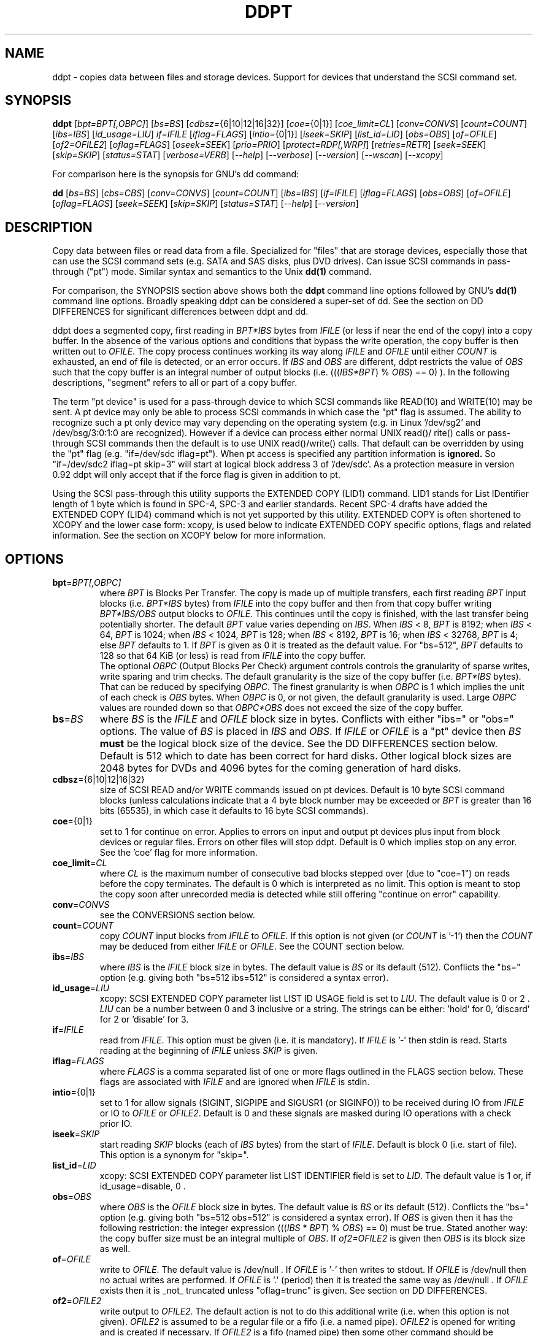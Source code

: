 .TH DDPT "8" "October 2013" "ddpt\-0.93" DDPT
.SH NAME
ddpt \- copies data between files and storage devices. Support for
devices that understand the SCSI command set.
.SH SYNOPSIS
.B ddpt
[\fIbpt=BPT[,OBPC]\fR] [\fIbs=BS\fR] [\fIcdbsz=\fR{6|10|12|16|32}]
[\fIcoe=\fR{0|1}] [\fIcoe_limit=CL\fR] [\fIconv=CONVS\fR] [\fIcount=COUNT\fR]
[\fIibs=IBS\fR] [\fIid_usage=LIU\fR] \fIif=IFILE\fR [\fIiflag=FLAGS\fR]
[\fIintio=\fR{0|1}] [\fIiseek=SKIP\fR] [\fIlist_id=LID\fR] [\fIobs=OBS\fR]
[\fIof=OFILE\fR] [\fIof2=OFILE2\fR] [\fIoflag=FLAGS\fR] [\fIoseek=SEEK\fR]
[\fIprio=PRIO\fR] [\fIprotect=RDP[,WRP]\fR] [\fIretries=RETR\fR]
[\fIseek=SEEK\fR] [\fIskip=SKIP\fR] [\fIstatus=STAT\fR] [\fIverbose=VERB\fR]
[\fI\-\-help\fR] [\fI\-\-verbose\fR] [\fI\-\-version\fR] [\fI\-\-wscan\fR]
[\fI\-\-xcopy\fR]
.PP
For comparison here is the synopsis for GNU's dd command:
.PP
.B dd
[\fIbs=BS\fR] [\fIcbs=CBS\fR] [\fIconv=CONVS\fR] [\fIcount=COUNT\fR]
[\fIibs=IBS\fR] [\fIif=IFILE\fR] [\fIiflag=FLAGS\fR] [\fIobs=OBS\fR]
[\fIof=OFILE\fR] [\fIoflag=FLAGS\fR] [\fIseek=SEEK\fR] [\fIskip=SKIP\fR]
[\fIstatus=STAT\fR] [\fI\-\-help\fR] [\fI\-\-version\fR]
.SH DESCRIPTION
.\" Add any additional description here
.PP
Copy data between files or read data from a file. Specialized for "files"
that are storage devices, especially those that can use the SCSI command
sets (e.g. SATA and SAS disks, plus DVD drives). Can issue SCSI commands
in pass\-through ("pt") mode. Similar syntax and semantics to the Unix
.B dd(1)
command.
.PP
For comparison, the SYNOPSIS section above shows both the
.B ddpt
command line options followed by GNU's
.B dd(1)
command line options. Broadly speaking ddpt can be considered a super\-set
of dd. See the section on DD DIFFERENCES for significant differences
between ddpt and dd.
.PP
ddpt does a segmented copy, first reading in \fIBPT*IBS\fR bytes from
\fIIFILE\fR (or less if near the end of the copy) into a copy buffer. In the
absence of the various options and conditions that bypass the write
operation, the copy buffer is then written out to \fIOFILE\fR. The copy
process continues working its way along \fIIFILE\fR and \fIOFILE\fR until
either \fICOUNT\fR is exhausted, an end of file is detected, or an error
occurs. If \fIIBS\fR and \fIOBS\fR are different, ddpt restricts the value
of \fIOBS\fR such that the copy buffer is an integral number of output
blocks (i.e. (((\fIIBS*BPT\fR) % \fIOBS\fR) == 0) ). In the following
descriptions, "segment" refers to all or part of a copy buffer.
.PP
The term "pt device" is used for a pass\-through device to which SCSI
commands like READ(10) and WRITE(10) may be sent. A pt device may only be
able to process SCSI commands in which case the "pt" flag is assumed. The
ability to recognize such a pt only device may vary depending on the
operating system (e.g. in Linux '/dev/sg2' and /dev/bsg/3:0:1:0 are
recognized). However if a device can process either normal UNIX read()/
rite() calls or pass\-through SCSI commands then the default is to use
UNIX read()/write() calls. That default can be overridden by using the "pt"
flag (e.g. "if=/dev/sdc iflag=pt"). When pt access is specified any
partition information is
.B ignored.
So "if=/dev/sdc2 iflag=pt skip=3" will start at logical block address 3
of '/dev/sdc'. As a protection measure in version 0.92 ddpt will only
accept that if the force flag is given in addition to pt.
.PP
Using the SCSI pass\-through this utility supports the EXTENDED COPY (LID1)
command. LID1 stands for List IDentifier length of 1 byte which is found
in SPC\-4, SPC\-3 and earlier standards. Recent SPC\-4 drafts have added
the EXTENDED COPY (LID4) command which is not yet supported by this utility.
EXTENDED COPY is often shortened to XCOPY and the lower case form: xcopy,
is used below to indicate EXTENDED COPY specific options, flags and related
information. See the section on XCOPY below for more information.
.SH OPTIONS
.TP
\fBbpt\fR=\fIBPT[,OBPC]\fR
where \fIBPT\fR is Blocks Per Transfer. The copy is made up of multiple
transfers, each first reading \fIBPT\fR input blocks (i.e. \fIBPT*IBS\fR
bytes) from \fIIFILE\fR into the copy buffer and then from that copy buffer
writing \fIBPT*IBS/OBS\fR output blocks to \fIOFILE\fR. This continues
until the copy is finished, with the last transfer being potentially
shorter. The default \fIBPT\fR value varies depending on \fIIBS\fR. When
\fIIBS\fR < 8, \fIBPT\fR is 8192; when \fIIBS\fR < 64, \fIBPT\fR is 1024;
when \fIIBS\fR < 1024, \fIBPT\fR is 128; when \fIIBS\fR < 8192, \fIBPT\fR
is 16; when \fIIBS\fR < 32768, \fIBPT\fR is 4; else \fIBPT\fR defaults
to 1. If \fIBPT\fR is given as 0 it is treated as the default value.
For "bs=512", \fIBPT\fR defaults to 128 so that 64 KiB (or less) is read
from \fIIFILE\fR into the copy buffer.
.br
The optional \fIOBPC\fR (Output Blocks Per Check) argument controls
controls the granularity of sparse writes, write sparing and trim checks.
The default granularity is the size of the copy buffer (i.e. \fIBPT*IBS\fR
bytes). That can be reduced by specifying \fIOBPC\fR. The finest
granularity is when \fIOBPC\fR is 1 which implies the unit of each check
is \fIOBS\fR bytes. When \fIOBPC\fR is 0, or not given, the default
granularity is used. Large \fIOBPC\fR values are rounded down so that
\fIOBPC*OBS\fR does not exceed the size of the copy buffer.
.TP
\fBbs\fR=\fIBS\fR
where \fIBS\fR is the \fIIFILE\fR and \fIOFILE\fR block size in bytes.
Conflicts with either "ibs=" or "obs=" options. The value of \fIBS\fR
is placed in \fIIBS\fR and \fIOBS\fR.
If \fIIFILE\fR or \fIOFILE\fR is a "pt" device then \fIBS\fR
.B must
be the logical block size of the device. See the DD DIFFERENCES section
below. Default is 512 which to date has been correct for hard disks.
Other logical block sizes are 2048 bytes for DVDs and 4096 bytes for
the coming generation of hard disks.
.TP
\fBcdbsz\fR={6|10|12|16|32}
size of SCSI READ and/or WRITE commands issued on pt devices.
Default is 10 byte SCSI command blocks (unless calculations indicate
that a 4 byte block number may be exceeded or \fIBPT\fR is greater than
16 bits (65535), in which case it defaults to 16 byte SCSI commands).
.TP
\fBcoe\fR={0|1}
set to 1 for continue on error. Applies to errors on input and output pt
devices plus input from block devices or regular files. Errors on other
files will stop ddpt. Default is 0 which implies stop on any error. See
the 'coe' flag for more information.
.TP
\fBcoe_limit\fR=\fICL\fR
where \fICL\fR is the maximum number of consecutive bad blocks stepped
over (due to "coe=1") on reads before the copy terminates. The default
is 0 which is interpreted as no limit. This option is meant to stop the
copy soon after unrecorded media is detected while still
offering "continue on error" capability.
.TP
\fBconv\fR=\fICONVS\fR
see the CONVERSIONS section below.
.TP
\fBcount\fR=\fICOUNT\fR
copy \fICOUNT\fR input blocks from \fIIFILE\fR to \fIOFILE\fR. If this
option is not given (or \fICOUNT\fR is '\-1') then the \fICOUNT\fR may be
deduced from either \fIIFILE\fR or \fIOFILE\fR. See the COUNT section below.
.TP
\fBibs\fR=\fIIBS\fR
where \fIIBS\fR is the \fIIFILE\fR block size in bytes. The default value
is \fIBS\fR or its default (512). Conflicts the "bs=" option (e.g. giving
both "bs=512 ibs=512" is considered a syntax error).
.TP
\fBid_usage\fR=\fILIU\fR
xcopy: SCSI EXTENDED COPY parameter list LIST ID USAGE field is set to
\fILIU\fR. The default value is 0 or 2 . \fILIU\fR can be a number between
0 and 3 inclusive or a string. The strings can be either: 'hold' for
0, 'discard' for 2 or 'disable' for 3.
.TP
\fBif\fR=\fIIFILE\fR
read from \fIIFILE\fR. This option must be given (i.e. it is mandatory). If
\fIIFILE\fR is '\-' then stdin is read. Starts reading at the beginning of
\fIIFILE\fR unless \fISKIP\fR is given.
.TP
\fBiflag\fR=\fIFLAGS\fR
where \fIFLAGS\fR is a comma separated list of one or more flags outlined
in the FLAGS section below.  These flags are associated with \fIIFILE\fR and
are ignored when \fIIFILE\fR is stdin.
.TP
\fBintio\fR={0|1}
set to 1 for allow signals (SIGINT, SIGPIPE and SIGUSR1 (or SIGINFO)) to be
received during IO from \fIIFILE\fR or IO to \fIOFILE\fR or \fIOFILE2\fR.
Default is 0 and these signals are masked during IO operations with a check
prior IO.
.TP
\fBiseek\fR=\fISKIP\fR
start reading \fISKIP\fR blocks (each of \fIIBS\fR bytes) from the start of
\fIIFILE\fR. Default is block 0 (i.e. start of file). This option is a
synonym for "skip=".
.TP
\fBlist_id\fR=\fILID\fR
xcopy: SCSI EXTENDED COPY parameter list LIST IDENTIFIER field is set to
\fILID\fR. The default value is 1 or, if id_usage=disable, 0 .
.TP
\fBobs\fR=\fIOBS\fR
where \fIOBS\fR is the \fIOFILE\fR block size in bytes. The default value
is \fIBS\fR or its default (512). Conflicts the "bs=" option (e.g. giving
both "bs=512 obs=512" is considered a syntax error).
If \fIOBS\fR is given then it has the following restriction: the integer
expression (((\fIIBS\fR * \fIBPT\fR) % \fIOBS\fR) == 0) must be true.
Stated another way: the copy buffer size must be an integral multiple of
\fIOBS\fR. If \fIof2=OFILE2\fR is given then \fIOBS\fR is its block size
as well.
.TP
\fBof\fR=\fIOFILE\fR
write to \fIOFILE\fR. The default value is /dev/null . If \fIOFILE\fR is '\-'
then writes to stdout. If \fIOFILE\fR is /dev/null then no actual writes are
performed. If \fIOFILE\fR is '.' (period) then it is treated the same way as
/dev/null . If \fIOFILE\fR exists then it is _not_ truncated
unless "oflag=trunc" is given. See section on DD DIFFERENCES.
.TP
\fBof2\fR=\fIOFILE2\fR
write output to \fIOFILE2\fR. The default action is not to do this additional
write (i.e. when this option is not given). \fIOFILE2\fR is assumed to be
a regular file or a fifo (i.e. a named pipe). \fIOFILE2\fR is opened for
writing and is created if necessary. If \fIOFILE2\fR is a fifo (named pipe)
then some other command should be consuming that data (e.g. 'md5sum OFILE2'),
otherwise this utility will block. The write to \fIOFILE2\fR occurs before
the write to \fIOFILE\fR and prior to sparse writing and write sparing
logic. So everything read is written to \fIOFILE2\fR.
.TP
\fBoflag\fR=\fIFLAGS\fR
where \fIFLAGS\fR is a comma separated list of one or more flags outlined
in the FLAGS section. These flags are associated with \fIOFILE\fR and are
ignored when \fIOFILE\fR is /dev/null, '.' (period), or stdout.
.TP
\fBoseek\fR=\fISEEK\fR
start writing \fISEEK\fR blocks (each of \fIOBS\fR bytes) from the start of
\fIOFILE\fR. Default is block 0 (i.e. start of file). This option is a
synonym for "seek=".
.TP
\fBprio\fR=\fIPRIO\fR
xcopy: SCSI EXTENDED COPY parameter list PRIORITY field is set to \fIPRIO\fR.
The default value is 1 .
.TP
\fBprotect\fR=\fIRDP[,WRP]\fR
where \fIRDP\fR is the RDPROTECT field in SCSI READ commands and \fIWRP\fR
is the WRPROTECT field in SCSI WRITE commands. The default value for both
is 0 which implies no additional protection information will be transferred.
Both \fIRDP\fR and \fIWRP\fR can be from 0 to 7. If \fIRDP\fR is greater
than 0 then \fIIFILE\fR must be a pt device. If \fIWRP\fR is greater than 0
then \fIOFILE\fR must be a pt device. See the PROTECTION section below.
.TP
\fBretries\fR=\fIRETR\fR
sometimes retries at the host are useful, for example when there is a
transport error. When \fIRETR\fR is greater than zero then SCSI READs and
WRITEs are retried on error, \fIRETR\fR times. Default value is zero.
Only applies to errors on pt devices.
.TP
\fBseek\fR=\fISEEK\fR
start writing \fISEEK\fR blocks (each of \fIOBS\fR bytes) from the start of
\fIOFILE\fR. Default is block 0 (i.e. start of file). The \fISEEK\fR value
may exceed the number of \fIOBS\fR\-sized blocks in \fIOFILE\fR.
.TP
\fBskip\fR=\fISKIP\fR
start reading \fISKIP\fR blocks (each of \fIIBS\fR bytes) from the start of
\fIIFILE\fR. Default is block 0 (i.e. start of file). The \fISKIP\fR value
must be less than or equal to the number of \fIIBS\fR\-sized blocks in
\fIIFILE\fR.
.TP
\fBstatus\fR=\fISTAT\fR
the \fISTAT\fR value of 'noxfer' suppresses the throughput speed and the
copy time reporting at the end of the copy. The "status=noxfer" option was
recently introduced to GNU's dd command. The default action of ddpt is to
show the throughput (in megabytes per second) and the time taken to do the
copy after the "records in" and "records out" lines at the end of the copy.
As a convenience the value 'null' is accepted for \fISTAT\fR and does nothing.
.TP
\fBverbose\fR=\fIVERB\fR
as \fIVERB\fR increases so does the amount of debug reporting sent to stderr.
Default value is zero which yields the minimum amount of debug reporting.
A value of 1 reports extra information that is not repetitive. A value
2 reports cdbs and responses for SCSI commands that are not repetitive
(i.e. other that READ and WRITE). Error processing is not considered
repetitive. Values of 3 and 4 yield reporting for all SCSI commands, plus
Unix read() and write() calls, so there can be a lot of output.
If \fIVERB\fR is "\-1" then reporting otherwise sent to stderr is redirected
to /dev/null .
.TP
\fB\-h\fR, \fB\-\-help\fR
reports usage message then exits.
.TP
\fB\-v\fR, \fB\-\-verbose\fR
equivalent of \fIverbose=1\fR. If \fI\-\-verbose\fR appears twice then
that is equivalent to \fIverbose=2\fR. Also \fI\-vv\fR is equivalent to
\fIverbose=2\fR.
.TP
\fB\-V\fR, \fB\-\-version\fR
reports version number information then exits.
.TP
\fB\-w\fR, \fB\-\-wscan\fR
this option is available in Windows only. It lists storage device names
and the corresponding volumes, if any. When used twice it adds the "bus
type" of the closest transport (e.g. a SATA disk in a USB connected
enclosure has bus type USB). When used three times a SCSI adapter scan
is added. When used four times only a SCSI adapter scan is shown.
See EXAMPLES section below and the README.win32 file.
.TP
\fB\-x\fR, \fB\-\-xcopy\fR
this option will attempt to call the SCSI EXTENDED COPY command. In the
absence of "oflags=xcopy" the xcopy command will be sent to the
source (i.e. \fIIFILE\fR). If "oflags=xcopy" is given and "iflags=xcopy"
is not given then the xcopy command will be sent to the
destination (i.e. \fIOFILE\fR).
.SH COUNT
When the \fIcount=COUNT\fR option is not given (or \fICOUNT\fR is '\-1')
then an attempt is made to deduce \fICOUNT\fR as follows.
.PP
When both or either \fIIFILE\fR and \fIOFILE\fR are block devices, then
the minimum size, expressed in units of input blocks, is used. When both
or either \fIIFILE\fR and \fIOFILE\fR are pass\-through devices, then the
minimum size, expressed in units of input blocks, is used.
.PP
If a regular file is used as input, its size, expressed in units of input
blocks (and rounded up if necessary) is used. Note that the rounding up
of the deduced \fICOUNT\fR may result in a partial read of the last input
block and a corresponding partial write to \fIOFILE\fR if it is a regular
file.
.PP
The size of pt devices is deduced from the SCSI READ CAPACITY command.
Block device sizes (or their partition sizes) are obtained from the
operating system, if available.
.PP
If \fIskip=SKIP\fR or \fIskip=SEEK\fR are given and the \fICOUNT\fR is
deduced (i.e. not explicitly given) then that size is scaled back so
that the copy will not overrun the file or device.
.PP
If \fICOUNT\fR is not given and \fIIFILE\fR is a fifo (and stdin is
treated as a fifo) then \fIIFILE\fR is read until an EOF is detected.
If \fICOUNT\fR is not given and \fIIFILE\fR is a /dev/zero (or
equivalent) then zeros are read until an error occurs (e.g. file
system full).
.PP
If \fICOUNT\fR is not given and cannot be deduced then an error message
is issued and no copy takes place.
.SH CONVERSIONS
One or more conversions can be given to the "conv=" option. If more than
one is given, they should be comma separated. ddpt does not perform the
traditional dd conversions (e.g. ASCII to EBCDIC). Recently added
conversions overlap somewhat with the flags so some conversions are
now supported by ddpt.
.TP
fdatasync
equivalent to "oflag=fdatasync". Flushes data associated with the
\fIOFILE\fR to storage at the end of the copy. This conversion is
for compatibility with GNU's dd.
.TP
fsync
equivalent to "oflag=fsync". Flushes data and meta\-data associated
with the \fIOFILE\fR to storage at the end of the copy. This conversion
is for compatibility with GNU's dd.
.TP
noerror
this conversion is very close to "iflag=coe" and is treated as such. See
the "coe" flag. Note that an error on \fIOFILE\fR will stop the copy.
.TP
notrunc
this conversion is accepted for compatibility with dd and ignored since
the default action of this utility is not to truncate \fIOFILE\fR.
.TP
null
has no affect, just a placeholder.
.TP
resume
See "resume" in the FLAGS sections for more information.
.TP
sparing
See "sparing" in the FLAGS sections for more information.
.TP
sparse
FreeBSD's dd supports "conv=sparse" and now GNU's dd does as well so the
same syntax is supported in ddpt. See "sparse" in the FLAGS sections for
more information.
.TP
sync
is ignored by ddpt. With dd it means supply zero fill (rather than skip)
and is typically used like this "conv=noerror,sync" to have the same
functionality as ddpt's "iflag=coe".
.TP
trunc
if \fIOFILE\fR is a regular file then truncate it prior to starting the
copy. See "trunc" in the FLAGS section.
.SH FLAGS
A list of flags and their meanings follow. The flag name is followed
by one or two indications in square brackets. The first indication is
either "[i]", "[o]" or "[io]" indicating this flag is active for the
\fIIFILE\fR, \fIOFILE\fR or both the \fIIFILE\fR and the \fIOFILE\fR. The
second indication contains some combination of "reg", "blk" or "pt"
indicating whether the flag applies to a regular file, a block
device (accessed via Unix read() and write() commands) or a pass\-through
device respectively. Other special file types that are sometimes referred
to are "fifo" and "tape".
.TP
append [o] [reg]
causes the O_APPEND flag to be added to the open of \fIOFILE\fR. For
regular files this will lead to data appended to the end of any existing
data. Conflicts the \fIseek=SEEK\fR option. The default action of this
utility is to overwrite any existing data from the beginning of \fIOFILE\fR
or, if \fISEEK\fR is given, starting at block \fISEEK\fR. Note that
attempting to 'append' to a device file (e.g. a disk) will usually be
ignored or may cause an error to be reported.
.TP
cat [io] [blk,pt,tape]
set CAT (residual data handling) bit in EXTENDED COPY (LID1) parameter list
segment descriptor header. May appear in either flag list when xcopy is
being used. See the XCOPY section below.
.TP
coe [io] [pt], [i] [reg,blk]
continue on error. 'iflag=coe oflag=coe' and 'coe=1' are equivalent.
Errors occurring on output regular or block files will stop ddpt.
Error messages are sent to stderr. This flag is similar
to 'conv=noerror,sync' in the
.B dd(1)
utility. Unrecovered errors are counted and reported in the summary at
the end of the copy.
.IP
This paragraph concerns coe on pt devices. A medium, hardware or blank
check error during a read operation will will cause the following: first
re\-read blocks prior to the bad block, then try to recover the bad
block (supplying zeros if that fails), and finally re\-read the blocks
after the bad block. A medium, hardware or blank check error while writing
is reported but otherwise ignored. SCSI disks may automatically try and
remap faulty sectors (see the AWRE and ARRE in the read write error
recovery mode page (the sdparm utility can access these attributes)). If
bad LBAs are reported by the pass\-through then the LBA of the lowest and
highest bad block is also reported.
.IP
This paragraph concerns coe on input regular files and block devices.
When a EIO or EREMOTEIO error is detected on a normal segment read then
the segment is re\-read one block (i.e. \fIIBS\fR bytes) at a time. Any
block that yields a EIO or EREMOTEIO error is replaced by zeros. Any
other error, a short read or an end of file will terminate the copy,
usually after the data that has been read is written to the output file.
.TP
dc [io] [blk,pt,tape]
set DC (destination counter) bit in EXTENDED COPY (LID1) parameter list
segment descriptor header. May appear in either flag list when xcopy is
being used.
.TP
direct [io] [reg,blk]
causes the O_DIRECT flag to be added to the open of \fIIFILE\fR and/or
\fIOFILE\fR. This flag requires some memory alignment on IO. Hence user
memory buffers are aligned to the page size. May have no effect on pt
devices. This flag will bypass caching/buffering normally done by block
layer. Beware of data coherency issues if the same locations have been
recently accessed via the block layer in its normal mode (i.e.
non\-direct). See open(2) man page.
.TP
dpo [io] [pt]
set the DPO bit (disable page out) in SCSI READ and WRITE commands. Not
supported for 6 byte cdb variants of READ and WRITE. Indicates that
data is unlikely to be required to stay in device (e.g. disk) cache.
May speed media copy and/or cause a media copy to have less impact
on other device users.
.TP
errblk [i] [pt] [experimental]
attempts to create or append to a file called "errblk.txt" in the current
directory the logical block addresses of blocks that cannot be read. The
first (appended) line is "# start <timestamp>". That is followed by the
LBAs in hex (and prefixed with "0x") of any block that cannot be read,
one LBA per line. If the sense data does not correctly identify the LBA of
the first error in the range it was asked to read then a LBA range is
reported in the form of the lowest and the highest LBA in the range
separated by a "\-". At the end of the copy a line with "# stop <timestamp>"
is appended to "errblk.txt". Typically used with "coe".
.TP
excl [io] [reg,blk]
causes the O_EXCL flag to be added to the open of \fIIFILE\fR and/or
\fIOFILE\fR. See open(2) man page.
.TP
fdatasync [o] [reg,blk]
Flushes data associated with the \fIOFILE\fR to storage at the end of the
copy.
.TP
flock [io] [reg,blk,pt]
after opening the associated file (i.e. \fIIFILE\fR and/or \fIOFILE\fR)
an attempt is made to get an advisory exclusive lock with the flock()
system call. The flock arguments are "FLOCK_EX | FLOCK_NB" which will
cause the lock to be taken if available else a "temporarily unavailable"
error is generated. An exit status of 90 is produced in the latter case
and no copy is done. See flock(2) man page.
.TP
force [io] [pt]
override difference between given block size and the block size found
by the SCSI READ CAPACITY command. Use the given block size. Without
this flag the copy would not be performed. pt access to what appears
to be a block partition is aborted in version 0.92; that can be overridden
by the force flag. For related reasons the 'norcap' flag requires this
flag when applied to a block device accessed via pt.
.TP
fsync [o] [reg,blk]
Flushes data and metadata (describing the file) associated with the
\fIOFILE\fR to storage at the end of the copy.
.TP
fua [io] [pt]
causes the FUA (force unit access) bit to be set in SCSI READ and/or WRITE
commands. The 6 byte variants of the SCSI READ and WRITE commands do not
support the FUA bit.
.TP
fua_nv [io] [pt]
causes the FUA_NV (force unit access non\-volatile cache) bit to be set in
SCSI READ and/or WRITE commands. This only has an effect with pt devices.
The 6 byte variants of the SCSI READ and WRITE commands do not support the
FUA_NV bit. The FUA_NV bit was made obsolete in SBC\-3 revision 35d.
.TP
ignoreew [o] [tape]
ignore the early warning indication (of end of tape) when writing to tape.
.TP
nocache [io] [reg,blk]
use posix_fadvise(POSIX_FADV_DONTNEED) to advise corresponding file there is
no need to fill the file buffer with recently read or written blocks. If
used with "iflag=" it will increase the read ahead on \fIIFILE\fR.
.TP
nofm [o] [tape]
no File Mark (FM) on close when writing to tape.
.TP
nopad [o] [tape]
when the block to be written to a tape drive contains less than \fIOBS\fR
bytes, then this option causes the partial block to be written as is. The
default action for a tape in this case is to pad the block.
.TP
norcap [io] [pt]
do not perform SCSI READ CAPACITY command on the corresponding pt device.
If used on block device accessed via pt then 'force' flag is also
required. This is to warn about using pt access on what may be a block
device partition.
.TP
nowrite [o] [reg,blk,pt]
bypass writes to \fIOFILE\fR. The "records out" count is not incremented.
\fIOFILE\fR is still opened but "oflag=trunc" if given is ignored. Also
the ftruncate call associated with the sparse flag is ignored (i.e.
bypassed). Commands such as trim and SCSI SYNCHRONIZE CACHE are still sent.
.TP
null [io]
has no affect, just a placeholder.
.TP
pad [o] [reg,blk,pt]
when the block to be written (typically the last block) contains less than
\fIOBS\fR bytes, then this option causes the block to be padded with
zeros (i.e. bytes of binary zero). The default action for a regular file
and a fifo is to do a partial write. The default action of a block
and a pt device is to ignore the partial write. The default action of
a tape is to pad, so this flag is not needed (see the nopad flag).
May be used when xcopy is active, if so see the XCOPY section below.
.TP
prealloc [o] [reg]
use the fallocate() call prior to starting a copy to set \fIOFILE\fR to its
expected size.
.TP
pt [io] [blk,pt]
causes a device to be accessed in "pt" mode. In "pt" mode SCSI READ and
WRITE commands are sent to access blocks rather than standard UNIX read()
and write() commands. The "pt" mode may be implicit if the device is only
capable of passing through SCSI commands (e.g. the /dev/sg* and
some /dev/bsg/* devices in Linux). This flag is needed for device nodes
that can be accessed both via standard UNIX read() and write() commands
as well as SCSI commands. Such devices default standard UNIX read()
and write() commands in the absence of this flag.
.TP
rarc [i] [pt]
bit set in READ(10, 12, 16 and 32) to suppress RAID rebuild functions
when a bad (or recovered after difficulties) block is detected.
.TP
resume [o] [reg]
when a copy is interrupted (e.g. with Control\-C from the keyboard)
then using the same invocation again with the addition of "oflag=resume"
will attempt to restart the copy from the point of the interrupt (or
just before that point). It is harmless to use "oflag=resume" when
\fIOFILE\fR doesn't exist or is zero length. If the length of \fIOFILE\fR
is greater than or equal to the length implied by a ddpt invocation that
includes "oflag=resume" then no further data is copied.
.TP
self [io] [pt]
used together with trim flag to do a self trim (trim of segments of a
pt device that contain all zeros). If \fIOFILE\fR is not given, then
it is set to the same as \fIIFILE\fR. If \fISEEK\fR is not given it
set to the same value as \fISKIP\fR (possibly adjusted if \fIIBS\fR
and \fIOBS\fR are different). Implicitly sets "nowrite" flag.
.TP
sparing [o] [reg,blk,pt]
during the copy each \fIIBS\fR * \fIBPT\fR byte segment is read from
\fIIFILE\fR into a buffer. Then, instead of writing that buffer to
\fIOFILE\fR, the corresponding segment is read from \fIOFILE\fR into another
buffer. If the two buffers are different, the former buffer is written to
the \fIOFILE\fR. If the two buffers compare equal then the write to
\fIOFILE\fR is not performed. Write sparing is useful when a write operation
is significantly slower than a read. Under some conditions flash memory
devices have slow writes plus an upper limit on the number of times the same
cell can be rewritten. The granularity of the comparison can be reduced from
the default \fIIBS\fR * \fIBPT\fR byte segment with the the \fIOBPC\fR value
given to the "bpt=" option. The finest granularity is when \fIOBPC\fR is 1
which implies \fIOBS\fR bytes.
.TP
sparse [o] [reg,blk,pt]
after each \fIIBS\fR * \fIBPT\fR byte segment is read from \fIIFILE\fR, it
is checked to see if it is all zeros. If so, that segment is not written to
\fIOFILE\fR. See the section on SPARSE WRITES below. The granularity of
the zero comparison can be reduced from the default \fIIBS\fR * \fIBPT\fR
byte segment with the \fIOBPC\fR value given to the "bpt=" option.
.TP
ssync [o] [pt]
if \fIOFILE\fR is in "pt" mode then the SCSI SYNCHRONIZE CACHE command is
sent to \fIOFILE\fR at the end of the copy.
.TP
strunc [o] [reg]
perform a sparse copy with a ftruncate system call to extend the length
of the \fIOFILE\fR if required. See the sparse flag and the section on
SPARSE WRITES below.
.TP
sync [io] [reg,blk]
causes the O_SYNC flag to be added to the open of \fIIFILE\fR and/or
\fIOFILE\fR. See open(2) man page.
.TP
trim [io] [pt] [experimental]
similar logic to the "sparse" option. However instead of skipping segments
that are full of zeros a "trim" command is sent to \fIOFILE\fR. Usually set
as an oflag argument but for self trim can be used as an iflag
argument (e.g. "iflag=self,trim"). Depending on the usage this may require
the device to support "deterministic read zero after trim". See the
TRIM, UNMAP AND WRITE SAME section below.
.TP
trunc [o] [reg]
if \fIOFILE\fR is a regular file then it is truncated prior to starting the
copy. If \fISEEK\fR is not given or 0 then \fIOFILE\fR is truncated to zero
length; when \fISEEK\fR is larger than zero the truncation takes place at
file byte pointer \fISEEK*OBS\fR.  Ignored if "oflag=append". Conflicts
with "oflag=sparing".
.TP
unmap [io] [pt]
same as the trim flag.
.TP
xcopy [io] [pt]
invoke SCSI XCOPY logic and send the XCOPY command to the either IFILE or
OFILE depending on which flag this called. If both are given (i.e. an
invocation including 'iflag=xcopy  oflag=xcopy') then send XCOPY to IFILE.
.SH SPARSE WRITES
Bypassing writes of blocks full of zeros can save a lot of IO. However
with regular files, bypassed writes at the end of the copy can lead
to an \fIOFILE\fR which is shorter than it would have been without
sparse writes. This can lead to integrity checking programs like md5sum
and sha1sum generating different values.
.PP
This utility has two ways of handling this file length problem: writing
the last block (even if it is full of zeros) or using the ftruncate
system call. A third approach is to ignore the problem (i.e. leaving
\fIOFILE\fR shorter). The ftruncate approach is used when "oflag=strunc"
while the last block is written when "oflag=sparse". To ignore the
file length issue use "oflag=sparse,sparse". Note that if \fIOFILE\fR's
length is already correct or longer than required, no action is taken.
.PP
The support for sparse writing of regular files may depend on the OS, the
file system and the settings of \fIOFILE\fR. POSIX makes few guarantees
when the ftruncate system call is used to extend a file's length, as may
occur when "oflag=strunc". Further, primitive file systems like VFAT may not
accept sparse writes or simulate the effect by writing blocks of zeros. The
latter approach will defeat any sparse writing performance gain.
.SH TRIM, UNMAP AND WRITE SAME
This is a new storage feature often associated with Solid State
Disks (SSDs) or disk arrays with "thin provisioning". In the ATA command
set (ACS\-2) the relevant command is DATA SET MANAGEMENT with the TRIM
bit set. In the SCSI command set (SBC\-3) it is either the UNMAP or
WRITE SAME command. Note there is no TRIM command however the term is
frequently used in the technical press.
.PP
Trim is a way of telling a storage device that blocks are no longer needed.
Keeping the pool of unwritten blocks large is important for the write
performance of SSDs and the thrifty use of real storage in thin provisioned
arrays. Currently file systems in recent OSes may issue trims associated
with file deletes. The trim option in ddpt may be useful when a partition
or a whole SSD is to be "deleted". Note that ddpt is bypassing file
systems in that it only offers trim on pass\-through (pt) devices.
.PP
This utility issues SCSI commands to pt devices and for "trim" currently
issues a SCSI WRITE SAME(16) command with the UNMAP bit set. If the pt
device is a SSD with a ATA interface then recent versions of Linux
will translate the SCSI WRITE SAME to the ATA DATA SET MANAGEMENT command
with the TRIM bit set. The maximum size of each "trim" command sent
is the size of the copy buffer (i.e. \fIIBS\fR * \fIBPT\fR bytes). And
that maximum can be reduced with the \fIOBPC\fR argument of the "bpt="
option.
.PP
The trim can be used various ways. One way is a copy where the copy
buffer (or some part of it) is checked for zeros as is done by the
sparse oflag. When a zero segment is found, a trim "command" is
sent to the \fIOFILE\fR. For example:
.PP
   ddpt if=dsk.img bs=512 of=/dev/sdc oflag=pt,trim
.PP
The copy buffer is 64 KiB (since \fIBPT\fR and \fIOBPC\fR default to 128
when "bs=512") and it is checked for all zeros. If it is all zeros then
a trim command is sent to the corresponding location of /dev/sdc
which is accessed via the pt interface. If it is not all zeros
then a SCSI WRITE command is sent. Another way is to trim all or
part of a disk. To trim a whole disk (i.e. deleting all its data):
.PP
    ddpt if=/dev/zero bs=512 of=/dev/sdc oflag=pt,trim
.PP
A third way is to "self\-trim" which is to only trim those parts
of a disk that contain segments full of zeros:
.PP
    ddpt if=/dev/sdc skip=0x2300 bs=512 iflag=pt,self,trim count=0x1234f0
.PP
The "self" oflag automatically sets up the output side of the copy
to send trim commands (if required) back the the same device (i.e. /dev/sdc).
If this example was self\-trimming a partition then the partition would
start at LBA 0x2300 and be 0x1234f0 blocks long.
.PP
Some random product examples: the Intel X25\-M G2 SSDs have trim with
recent firmware and they do deterministic read zero after trim. The
Seagate Pulsar SSD has an ATA interface which supports the deterministic
reads of zero after the DATA SET MANAGEMENT command with the TRIM option.
.SH DD DIFFERENCES
dd defaults "if=" and "of=" to stdin and stdout respectively. This follows
Unix filter conventions. However since dd and ddpt are often used to read
binary data for timing purposes, having to supply "of=/dev/null" can
be easily forgotten. Without it dd will potentially spew binary data on the
console. So ddpt has changed its defaults: the "if=\fIIFILE\fR" is now
mandatory and to read from stdin "if=\-" can be used; "of=\fIOFILE\fR"
remains optional but its default changes to "/dev/null" (or "NUL" in
Windows). To send output to stdout ddpt accepts "of=\-".
.PP
dd truncates \fIOFILE\fR unless "conv=notrunc" is given. When dd truncates,
it truncates to zero length unless \fISEEK\fR is greater than zero. ddpt
does not truncate \fIOFILE\fR by default. If \fIOFILE\fR exists it will be
overwritten. The overwrite starts at block zero unless \fISEEK\fR
or "oflag=append" is given. If \fIOFILE\fR is a regular file
then "oflag=trunc" (or "conv=trunc") will truncate \fIOFILE\fR prior to the
copy.
.PP
Numeric arguments to ddpt can be given in hexadecimal, either with a
leading "0x" or "0X" or with a trailing "h". Note that dd accepts "0x123"
but interprets it as "0 * 123" (i.e. zero). ddpt will also interpret "x"
as multiplies unless the left operand is zero (e.g. "0x123"). So both
dd and ddpt will interpret "skip=2x123" as "skip=246".
.PP
Terabyte size disks make it impractical to copy all the data into a buffer
before writing it out. Therefore both dd and ddpt read a relatively small
amount of data into a copy (or transfer) buffer then write it out to the
destination, repeating this process until the \fICOUNT\fR is exhausted.
.PP
A major difference in ddpt is the addition of \fIBPT\fR to control the
size of the copy buffer. With dd, \fIIBS\fR is the size of the copy buffer
and the unit of \fISKIP\fR and \fICOUNT\fR. With ddpt, \fIIBS\fR * \fIBPT\fR
is the size of the copy buffer and \fIIBS\fR is the unit of \fISKIP\fR
and \fICOUNT\fR. This allows ddpt to have its \fIIBS\fR set to the logical
block size of \fIIFILE\fR without unduly restricting the size of the copy
buffer. And setting \fIIBS\fR (and \fIOBS\fR for \fIOFILE\fR) accurately
is required when the pass\-through interface is used since with the SCSI
READ and WRITE commands the logical block size is implicit.
.PP
The way dd handles its copy buffer (outlined in SUSv4 description of dd)
is relatively complex, especially when \fIIBS\fR and \fIOBS\fR are different
sizes. The restriction that ddpt places on \fIIBS\fR and \fIOBS\fR (
i.e. (((\fIIBS*BPT\fR) % \fIOBS\fR) == 0) ) means that a single
copy buffer can be used since its size is a multiple of both \fIIBS\fR and
\fIOBS\fR. Being able to precisely define the copy buffer size in ddpt
makes sparse writing, write sparing and trim operations simpler to
define and the user to control.
.PP
ddpt does not support dd's "cbs=" option (conversion block size). If
the "cbs=" option is given to ddpt then it is ignored.
.SH PROTECTION
This section is about protection information which is typically an extra 8
bytes associated with each logical block. Those 8 byte are divided into 3
fields: logical block guard (16 bit (2 byte) CRC), logical block application
tag (2 bytes) and the logical block reference tag (4 bytes). The acronym
DIF is sometimes used for protection information.
.PP
The feature to read and/or write protection information by using the
\fIprotect=RDP[,WRP]\fR option is currently experimental. It should be used
with care and may not "play well" with some other features such as write
sparing and sparse writing. It should be used to copy user data plus the
associated protection information to or from a regular file. It could also
be used for a device to device copy assuming the "pt" interface is used
for both. Also only modern SCSI disks support protection information.
.PP
When \fIRDP\fR or \fIWRP\fR is greater than 0 then a copy with associated
protection information is active. In this state \fIIBS\fR and \fIOBS\fR
must be the same and equal to the logical block size of the device(s)
formatted with protection information. If a SCSI disk with 512 byte logical
block size has protection information then the actual number of bytes
transferred for each logical block is typically 520 bytes. For such a disk
\fIBS=512\fR is required even when additional protection information is
being transferred.
.SH NOTES
A partial write is a write to the \fIOFILE\fR of less than \fIOBS\fR
bytes. This typically occurs at the end of a copy. dd can do partial
writes. ddpt does partial writes to regular files and fifos (including
stdout). However ddpt ignores partial writes when \fIOFILE\fR is a block
device or a pt device. When ddpt ignores a partial write, it sends a
warning to the console (stderr).
.PP
At the end of the copy two lines are reported to the console:
.br
   <in_full>+<in_partial> records in
.br
   <out_full>+<out_partial> records out
.PP
The "records in" line is the number of full input blocks (each of
\fIIBS\fR bytes) that have been read plus the number of partial blocks (
usually less than \fIIBS\fR bytes) that have been read. Following the lead
of dd when 'iflag=coe' is active a block that cannot be read (and has zeros
substituted for its output) is regarded as a partial read. The "records out"
line is the number of full output blocks (each of \fIOBS\fR bytes) that
have been written plus the number of partial blocks (usually less than
\fIOBS\fR bytes) that have been written.
.PP
Block devices (e.g. /dev/sda and /dev/hda) can be given for \fIIFILE\fR.
If neither 'iflag=direct' nor 'iflag=pt' is given then normal block IO
involving buffering and caching is performed. If 'iflag=direct' is given
then the buffering and caching is bypassed (this is applicable to both SCSI
devices and ATA disks). When 'iflag=pt' is given SCSI commands are sent to
the device which bypasses most of the actions performed by the block layer.
The same applies for block devices given for \fIOFILE\fR.
.PP
\fIBPT\fR, \fIBS\fR, \fICOUNT\fR, \fIIBS\fR, \fIOBPC\fR, \fIOBS\fR,
\fISKIP\fR and \fISEEK\fR may include one of these multiplicative suffixes:
c C *1; w W *2; b B *512; k K KiB *1,024; KB *1,000; m M MiB *1,048,576;
MB *1,000,000 . This pattern continues for "G", "T" and "P". The latter two
suffixes can only be used for \fICOUNT\fR, \fISKIP\fR and \fISEEK\fR.
Also a suffix of the form "x<n>" multiplies the leading number by <n>;
however the combinations "0x" and "0X" are treated differently, see the
next paragraph. These multiplicative suffixes are compatible with GNU's
dd command (since 2002) which claims compliance with the SI and with
IEC 60027\-2 standards.
.PP
Alternatively numerical values can be given in hexadecimal preceded by
either "0x" or "0X" (or with a trailing "h" or "H"). When hex numbers are
given, multipliers cannot be used.
.PP
The \fICOUNT\fR, \fISKIP\fR and \fISEEK\fR arguments can take 64 bit
values (i.e. very big numbers). Other numerical values are limited to what
can fit in a signed 32 bit number.
.PP
All informative, warning and error reports are sent to stderr so that
dd's output file can be stdout and remain unpolluted. If no options
are given, then no copying (nor reading) takes place and a brief message
is sent to stderr inviting the user to invoke ddpt again but with '\-\-help'
option to get the usage message.
.PP
Disk partition information can often be found with
.B fdisk(8)
[the "\-ul" argument is useful in this respect]. Also
.B parted(8)
can be used like this: 'parted /dev/sda unit s print' .
.PP
For pt devices this utility issues SCSI READ and WRITE (SBC) commands which
are appropriate for disks and reading from CD/DVD/BD drives. Those
commands are not formatted correctly for tape drives so ddpt cannot be
used on tape drives via a pt device. If the largest block address of the
requested transfer exceeds a 32 bit block number (i.e 0xffffffff) then a
warning is issued and the pt device is accessed via SCSI READ(16) and
WRITE(16) commands.
.PP
.B The attributes of a block device (e.g. partitions) are ignored when the
.B pt flag is used.
Hence the whole device is read (rather than just the second partition) by
this invocation:
.PP
   ddpt if=/dev/sdb2 iflag=pt of=t bs=512
.PP
Assuming /dev/sdb and /dev/sg2 refer to the same device, then after the
following two invocations, the contents of the files "t", "tt" and "ttt"
should be same:
.PP
   ddpt if=/dev/sdb of=tt bs=512
.PP
   ddpt if=/dev/sg2 of=ttt bs=512
.PP
The SCSI READ(32) and WRITE(32) commands are restricted to media that is
formatted with protection type 2. This is a T10 restriction.
.SH SIGNALS
The signal handling has been borrowed from GNU's dd: SIGINT, SIGQUIT and
SIGPIPE report the number of remaining blocks to be transferred and the
records in + out counts; then they have their default action. SIGUSR1 (or
SIGINFO) causes the same information to be output and the copy continues.
All output caused by signals is sent to stderr.
.PP
Like GNU's dd, ddpt respects the signal disposition of "ignored" (SIG_IGN)
set by the shell, script or other program that invokes ddpt. So in that
case it will ignore such signals. Further dd ignores SIGUSR1 if the
environment variable POSIXLY_CORRECT is set because POSIX defines dd will
only act on SIGINFO (and Linux has no such signal); ddpt ignores the
POSIXLY_CORRECT environment variable. As recommended by Susv3, ddpt does
not expect the signal (blocking) mask to be blocking SIGUSR1 (SIGINFO),
SIGINT or SIGPIPE on entry.
.PP
Unix system calls that do IO can be interrupted by signal processing,
typically returning an EINTR error number. The dd utility (and many other
Unix utilities) restart the IO operation that was interrupted. While
this will work most of the time for disk IO it is problematic for tape
drives because the implicit position pointer on the tape may have moved.
So the default (i.e. "intio=0") in this utility is to mask those signals
during IO operations and only check them prior to starting an IO operation.
Most low level IO (e.g. using SCSI command to write to a disk) will
timeout if there is a low level error. However NFS (the Network File
System) will potentially wait for a long time (e.g. expecting a network
problem will soon be fixed) and in this case using "intio=1" may be
best.
.SH TAPE
There is support for copies to and from tape drives in Linux. Only the
st driver device names can be used (e.g. /dev/st0 and /dev/nst2). Hence
use of Linux pass\-through device names (e.g. /dev/sg2) for tape drives
is not supported.
.PP
To be continued xxxxxxxxx
.SH XCOPY
A device (logical unit (LU)) that supports XCOPY operations should set
the 3PC field (3PC stands for Third Party Copy) in its standard INQUIRY
response. That is not checked when this utility does an xcopy operation
but if it fails, that is one thing that the user may want to check.
.PP
If the xcopy starts and fails while underway, then 'sg_copy_results \-s'
may be useful to view the copy status. It might also be used from
another I_T nexus (e.g. another machine with access to the "3PC"
device) to check status during an xcopy operation.
.PP
The \fIpad\fR and \fIcat\fR flags control the handling of residual
data. As the data can be specified either in terms of source or target
block size and both might have different block sizes residual data is
likely to happen in these cases.
If both block sizes are identical these bits have no effect as
residual data will not occur.
.PP
If neither of these flags are set, the EXTENDED COPY command will be
aborted with additional sense 'UNEXPECTED INEXACT SEGMENT'.
.PP
If only the \fIcat\fR flag is set the residual data will be retained
and made available for subsequent segment descriptors. Residual data
will be discarded for the last segment descriptor.
.PP
If the \fIpad\fR flag is set for the source descriptor only, any
residual data for both source or destination will be discarded.
.PP
If the \fIpad\fR flag is set for the target descriptor only any
residual source data will be handled as if the \fIcat\fR flag is set,
but any residual destination data will be padded to make a whole block
transfer.
.PP
If the \fIpad\fR flag is set for both source and target any residual
source data will be discarded, and any residual destination data will
be padded.
.SH EXIT STATUS
To aid scripts that call ddpt, the exit status is set to indicate
success (0) or failure (1 or more). Note that some of the lower values
correspond to the SCSI sense key values. The exit status values are:
.TP
.B 0
success
.TP
.B 1
syntax error. Either illegal command line options, options with bad
arguments or a combination of options that is not permitted.
.TP
.B 2
the device reports that it is not ready for the operation requested.
The device may be in the process of becoming ready (e.g.  spinning up but
not at speed) so the utility may work after a wait.
.TP
.B 3
the device reports a medium or hardware error (or a blank check). For example
an attempt to read a corrupted block on a disk will yield this value.
.TP
.B 5
the device reports an "illegal request" with an additional sense code other
than "invalid operation code". This is often a supported command with a
field set requesting an unsupported capability.
.TP
.B 6
the device reports a "unit attention" condition. This usually indicates
that something unrelated to the requested command has occurred (e.g. a
device reset) potentially before the current SCSI command was sent. The
requested command has not been executed by the device. Note that unit
attention conditions are usually only reported once by a device.
.TP
.B 9
the device reports an illegal request with an additional sense code
of "invalid operation code" which means that it doesn't support the
requested command.
.TP
.B 11
the device reports an aborted command. In some cases aborted commands can
be retried immediately (e.g. if the transport aborted the command due to
congestion).
.TP
.B 15
the utility is unable to open, close or use the given \fIIFILE\fR or
\fIOFILE\fR. The given file name could be incorrect or there may be
permission problems. Adding the \fI\-v\fR option may give more information.
.TP
.B 20
the device reports it has a check condition but "no sense".
It is unlikely that this value will occur as an exit status.
.TP
.B 21
the device reports a "recovered error". The requested command was successful.
Most likely a utility will report a recovered error to stderr and continue,
probably leaving the utility with an exit status of 0 .
.TP
.B 33
the command sent to device has timed out. This occurs in Linux only; in
other ports a command timeout will appear as a transport (or OS) error.
.TP
.B 90
the flock flag has been given on a device and some other process holds the
advisory exclusive lock.
.TP
.B 97
the response to a SCSI command failed sanity checks.
.TP
.B 98
the device reports it has a check condition but the error doesn't fit into
any of the above categories.
.TP
.B 99
any errors that can't be categorized into values 1 to 98 may yield
this value. This includes transport and operating system errors
after the command has been sent to the device.
.SH EXAMPLES
The examples in this page use Linux device names. For suitable device
names in other supported Operating Systems see this web page:
http://sg.danny.cz/sg/device_name.html . The sg3_utils(8) man page
in the sg3_utils package also covers device naming.
.PP
ddpt usage looks quite similar to dd:
.PP
   ddpt if=/dev/sg0 of=t bs=512 count=1MB
.PP
This will copy 1 million 512 byte blocks from the device associated with
/dev/sg0 (which should have 512 byte blocks) to a file called t.
Assuming /dev/sda and /dev/sg0 are the same device then the above is
equivalent to:
.PP
   dd if=/dev/sda iflag=direct of=t bs=512 count=1000000
.PP
although dd's speed may improve if bs was larger and count was suitably
reduced. The use of the 'iflag=direct' option bypasses the buffering and
caching that is usually done on a block device.
.PP
The dd command's bs argument can be thought of as roughly equivalent to
ddpt's bs*bpt . dd almost assumes buffering on a block device and will
work as long as bs is a multiple of the actual logical block size.
Since ddpt can work at a lower level in some cases the bs argument must be
a disk's actual logical block size. Thus the bpt argument was introduced
to make the copy more efficient. So these two invocations are roughly
equivalent:
.PP
   dd if=/dev/sda of=t bs=8k count=64
.br
   ddpt if=/dev/sda of=t bs=512 bpt=16 count=1k
.PP
In both cases the total number of bytes moved is bs*count . And that will
be done by reading 8k (8192 bytes) into a buffer then writing out that
buffer to the file t. The read write sequence continues until the
count is complete or an error occurs.
.PP
The 'of2=' option can save time when the input would otherwise need to be
read twice. For example, to copy data and take a md5sum of it without
needing to re\-read the data:
.PP
  mkfifo fif
.br
  md5sum fif &
.br
  ddpt if=/dev/sg3 iflag=coe of=sg3.img oflag=sparse of2=fif bs=512
.PP
This will image /dev/sg3 (e.g. an unmounted disk) and place the contents
in the (sparse) file sg3.img . Without re\-reading the data it will also
perform a md5sum calculation on the image.
.PP
Now we use sparse writing logic to get some idea of how many blocks
on a disk are full of zeros. After a SCSI FORMAT UNIT command or an ATA
SECURITY ERASE command a disk may be all zeros.
.PP
   ddpt if=/dev/sdc bs=512 oflag=sparse
.PP
Since no "of=" option is given, output goes to /dev/null so nothing
is actually written so the "records out" will be zero. However there
will be a count of "records in" and "bypassed records out". If /dev/sdc is
full of zeros then "records in" and "bypassed records out" will be
the same. Since the "bpt=" option is not given it defaults to "bpt=128,128"
so the copy buffer will be 64 KiB and the sparse check for zeros will
be done with 64 KiB (128 block) granularity.
.PP
For examples of the trim and self,trim options see the section above
on TRIM, UNMAP AND WRITE SAME.
.PP
Following is an example run on a Windows OS using the '\-\-wscan' option
which shows the available device names (e.g. PD1) and the associated volume
name(s):
.PP
   ddpt \-w
.br
PD0     [C]     FUJITSU   MHY2160BH         0000
.br
PD1     [DF]    WD        2500BEV External  1.05  WD\-WXE90
.br
CDROM0  [E]     MATSHITA DVD/CDRW UJDA775  CB03
.PP
So, for example, volumes D: and F: reside on PhysicalDisk1 (abbreviated to
"PD1") which is manufactured by WD (Western Digital).
.PP
Further examples can be found on this web page:
http://sg.danny.cz/sg/ddpt.html . There is a text file containing examples
called ddpt_examples.txt in the "doc" directory of this package's
distribution tarball.
.SH AUTHORS
Written by Doug Gilbert
.SH "REPORTING BUGS"
Report bugs to <dgilbert at interlog dot com>.
.SH COPYRIGHT
Copyright \(co 2008\-2013 Douglas Gilbert
.br
This software is distributed under the GPL version 2. There is NO
warranty; not even for MERCHANTABILITY or FITNESS FOR A PARTICULAR PURPOSE.
.SH "SEE ALSO"
There is a web page discussing ddpt at http://sg.danny.cz/sg/ddpt.html
.PP
The lmbench package contains
.B lmdd
which is also interesting. For moving data to and from tapes see
.B dt
which is found at http://www.scsifaq.org/RMiller_Tools/index.html
.PP
To change mode parameters that effect a SCSI device's caching and error
recovery see
.B sdparm(sdparm)
.PP
To verify the data on the media or to verify it against some other
copy of the data see
.B sg_verify(sg3_utils)
.PP
To scan and repair disk partitions see TestDisk (testdisk).
.PP
Additional references:
.B dd(1), ddrescue(GNU), open(2), flock(2), sg_xcopy,sg_copy_results,
.B sg_dd(sg3_utils)
